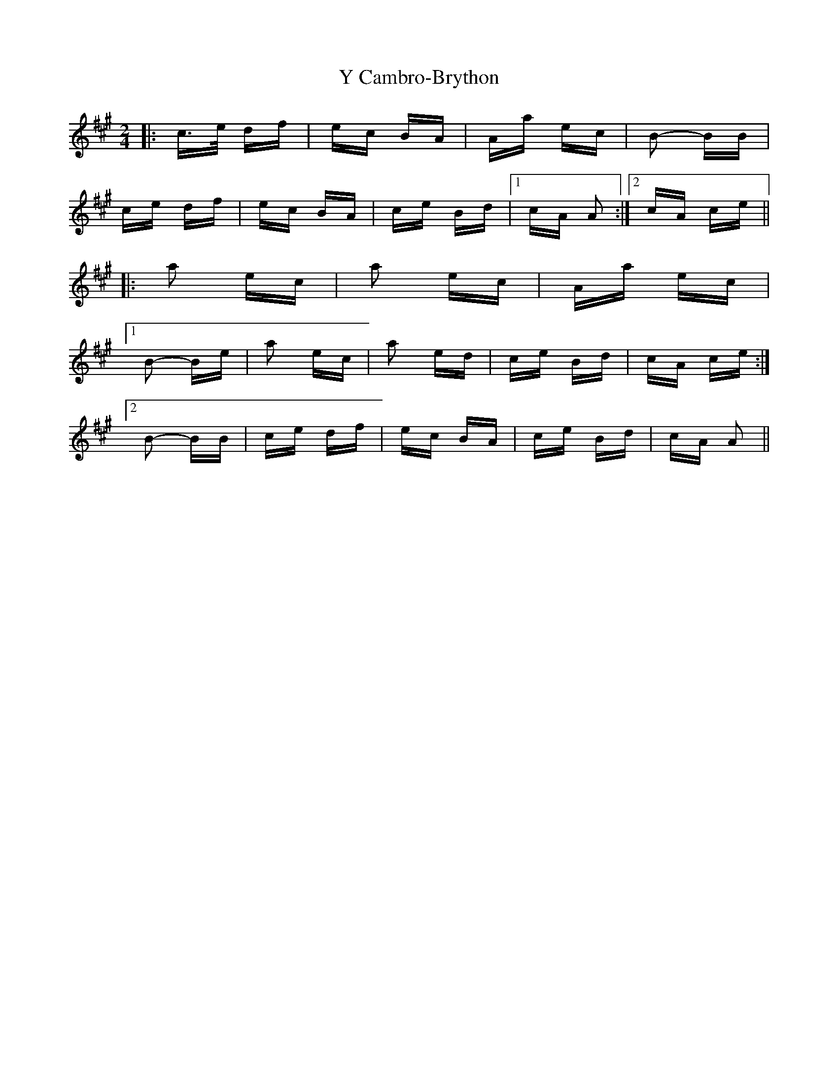 X: 43411
T: Y Cambro-Brython
R: polka
M: 2/4
K: Amajor
|:c>e df|ec BA|Aa ec|B2- BB|
ce df|ec BA|ce Bd|1 cA A2:|2 cA ce||
|:a2 ec|a2 ec|Aa ec|
[1 B2- Be|a2 ec|a2 ed|ce Bd|cA ce:|
[2 B2- BB|ce df|ec BA|ce Bd|cA A2||

